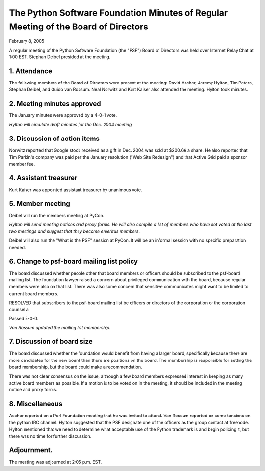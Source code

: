 The Python Software Foundation   Minutes of Regular Meeting of the Board of Directors
~~~~~~~~~~~~~~~~~~~~~~~~~~~~~~~~~~~~~~~~~~~~~~~~~~~~~~~~~~~~~~~~~~~~~~~~~~~~~~~~~~~~~

February 8, 2005 

A regular meeting of the Python Software Foundation (the "PSF") Board
of Directors was held over Internet Relay Chat at 1:00 EST. Stephan Deibel
presided at the meeting.

1. Attendance
#############

The following members of the Board of Directors were present at the
meeting: David Ascher, Jeremy Hylton, Tim Peters, Stephan Deibel, and
Guido van Rossum.  Neal Norwitz and Kurt Kaiser also attended the
meeting.  Hylton took minutes.

2. Meeting minutes approved
###########################

The January minutes were approved by a 4-0-1 vote. 

*Hylton will circulate draft minutes for the
Dec. 2004 meeting.*

3. Discussion of action items
#############################

Norwitz reported that Google stock received as a gift in Dec. 2004
was sold at $200.66 a share.  He also reported that Tim Parkin's
company was paid per the January resolution ("Web Site Redesign") and
that Active Grid paid a sponsor member fee.

4. Assistant treasurer
######################

Kurt Kaiser was appointed assistant treasurer by unanimous vote.

5. Member meeting
#################

Deibel will run the members meeting at PyCon. 

*Hylton will send meeting notices and proxy
forms.  He will also compile a list of members who have not voted at
the last two meetings and suggest that they become emeritus
members.*

Deibel will also run the "What is the PSF" session at PyCon.  It
will be an informal session with no specific preparation needed.

6. Change to psf-board mailing list policy
##########################################

The board discussed whether people other that board members or
officers should be subscribed to the psf-board mailing list.  The
foundation lawyer raised a concern about privileged communication with
the board, because regular members were also on that list.  There was
also some concern that sensitive communicates might want to be limited
to current board members.

RESOLVED that subscribers to the psf-board mailing list be officers
or directors of the corporation or the corporation counsel.a

Passed 5-0-0. 

*Van Rossum updated the mailing list
membership.*

7. Discussion of board size
###########################

The board discussed whether the foundation would benefit from
having a larger board, specifically because there are more candidates
for the new board than there are positions on the board.  The
membership is responsible for setting the board membership, but the
board could make a recommendation.

There was not clear consensus on the issue, although a few board
members expressed interest in keeping as many active board members as
possible.  If a motion is to be voted on in the meeting, it should be
included in the meeting notice and proxy forms.

8. Miscellaneous
################

Ascher reported on a Perl Foundation meeting that he was invited to
attend.  Van Rossum reported on some tensions on the python IRC
channel.  Hylton suggested that the PSF designate one of the officers
as the group contact at freenode.  Hylton mentioned that we need to
determine what acceptable use of the Python trademark is and begin
policing it, but there was no time for further discussion.

Adjournment.
############

The meeting was adjourned at 2:06 p.m. EST.